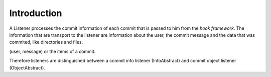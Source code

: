.. _svn.listener.introduction:

Introduction
============

A Listener processes the commit information of each commit that is passed to him from the
`hook framework`. The information that are transport to the listener are information about the
user, the commit message and the data that was commited, like directories and files.


(user, message) or the items of a commit.


Therefore listeners are distinguished between a commit info listener (InfoAbstract) and
commit object listener (ObjectAbstract).

